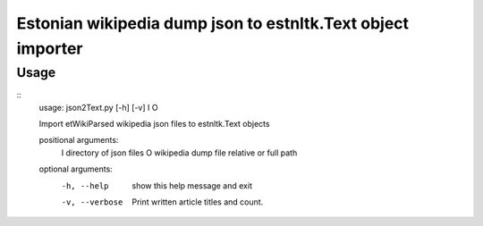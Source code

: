 ============
Estonian wikipedia dump json to estnltk.Text object importer
============

Usage
-------------------
::
    usage: json2Text.py [-h] [-v] I O

    Import etWikiParsed wikipedia json files to estnltk.Text objects

    positional arguments:
      I              directory of json files
      O              wikipedia dump file relative or full path

    optional arguments:
      -h, --help     show this help message and exit
      -v, --verbose  Print written article titles and count.
